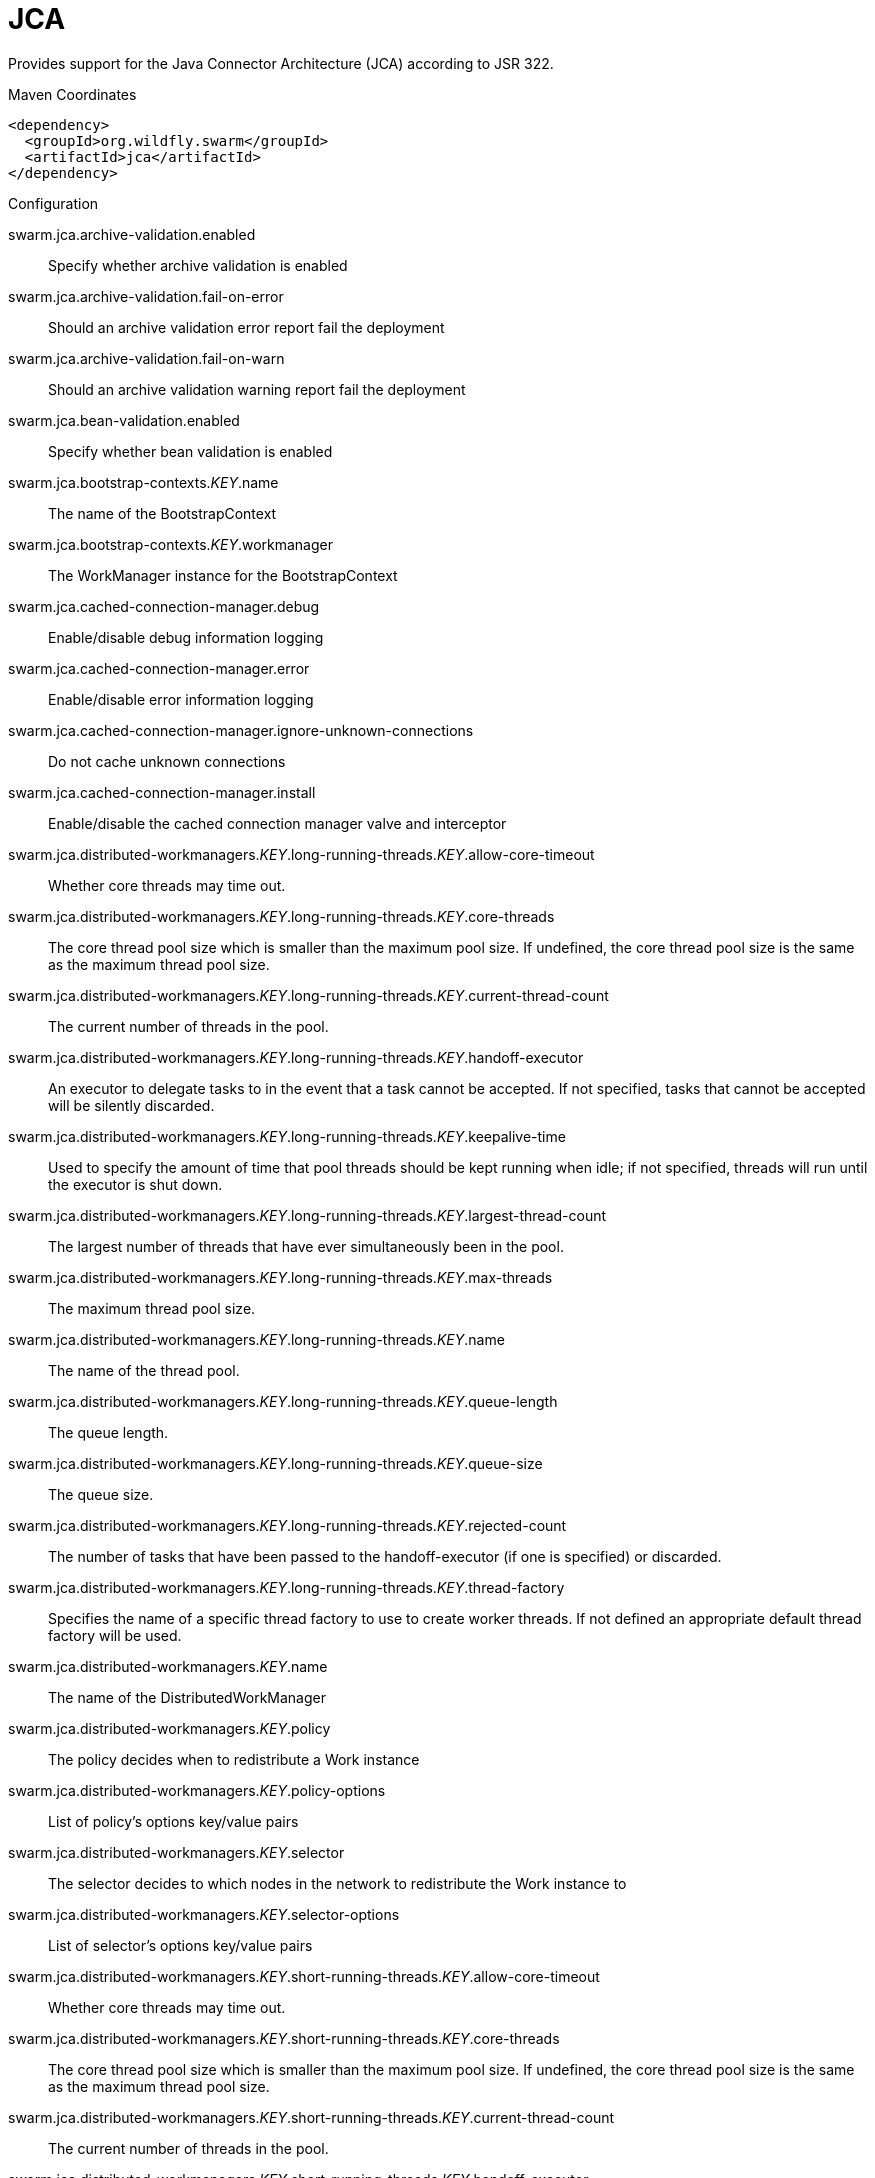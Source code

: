 # JCA

Provides support for the Java Connector Architecture (JCA)
according to JSR 322.


.Maven Coordinates
[source,xml]
----
<dependency>
  <groupId>org.wildfly.swarm</groupId>
  <artifactId>jca</artifactId>
</dependency>
----

.Configuration

swarm.jca.archive-validation.enabled:: 
Specify whether archive validation is enabled

swarm.jca.archive-validation.fail-on-error:: 
Should an archive validation error report fail the deployment

swarm.jca.archive-validation.fail-on-warn:: 
Should an archive validation warning report fail the deployment

swarm.jca.bean-validation.enabled:: 
Specify whether bean validation is enabled

swarm.jca.bootstrap-contexts._KEY_.name:: 
The name of the BootstrapContext

swarm.jca.bootstrap-contexts._KEY_.workmanager:: 
The WorkManager instance for the BootstrapContext

swarm.jca.cached-connection-manager.debug:: 
Enable/disable debug information logging

swarm.jca.cached-connection-manager.error:: 
Enable/disable error information logging

swarm.jca.cached-connection-manager.ignore-unknown-connections:: 
Do not cache unknown connections

swarm.jca.cached-connection-manager.install:: 
Enable/disable the cached connection manager valve and interceptor

swarm.jca.distributed-workmanagers._KEY_.long-running-threads._KEY_.allow-core-timeout:: 
Whether core threads may time out.

swarm.jca.distributed-workmanagers._KEY_.long-running-threads._KEY_.core-threads:: 
The core thread pool size which is smaller than the maximum pool size. If undefined, the core thread pool size is the same as the maximum thread pool size.

swarm.jca.distributed-workmanagers._KEY_.long-running-threads._KEY_.current-thread-count:: 
The current number of threads in the pool.

swarm.jca.distributed-workmanagers._KEY_.long-running-threads._KEY_.handoff-executor:: 
An executor to delegate tasks to in the event that a task cannot be accepted. If not specified, tasks that cannot be accepted will be silently discarded.

swarm.jca.distributed-workmanagers._KEY_.long-running-threads._KEY_.keepalive-time:: 
Used to specify the amount of time that pool threads should be kept running when idle; if not specified, threads will run until the executor is shut down.

swarm.jca.distributed-workmanagers._KEY_.long-running-threads._KEY_.largest-thread-count:: 
The largest number of threads that have ever simultaneously been in the pool.

swarm.jca.distributed-workmanagers._KEY_.long-running-threads._KEY_.max-threads:: 
The maximum thread pool size.

swarm.jca.distributed-workmanagers._KEY_.long-running-threads._KEY_.name:: 
The name of the thread pool.

swarm.jca.distributed-workmanagers._KEY_.long-running-threads._KEY_.queue-length:: 
The queue length.

swarm.jca.distributed-workmanagers._KEY_.long-running-threads._KEY_.queue-size:: 
The queue size.

swarm.jca.distributed-workmanagers._KEY_.long-running-threads._KEY_.rejected-count:: 
The number of tasks that have been passed to the handoff-executor (if one is specified) or discarded.

swarm.jca.distributed-workmanagers._KEY_.long-running-threads._KEY_.thread-factory:: 
Specifies the name of a specific thread factory to use to create worker threads. If not defined an appropriate default thread factory will be used.

swarm.jca.distributed-workmanagers._KEY_.name:: 
The name of the DistributedWorkManager

swarm.jca.distributed-workmanagers._KEY_.policy:: 
The policy decides when to redistribute a Work instance

swarm.jca.distributed-workmanagers._KEY_.policy-options:: 
List of policy's options key/value pairs

swarm.jca.distributed-workmanagers._KEY_.selector:: 
The selector decides to which nodes in the network to redistribute the Work instance to

swarm.jca.distributed-workmanagers._KEY_.selector-options:: 
List of selector's options key/value pairs

swarm.jca.distributed-workmanagers._KEY_.short-running-threads._KEY_.allow-core-timeout:: 
Whether core threads may time out.

swarm.jca.distributed-workmanagers._KEY_.short-running-threads._KEY_.core-threads:: 
The core thread pool size which is smaller than the maximum pool size. If undefined, the core thread pool size is the same as the maximum thread pool size.

swarm.jca.distributed-workmanagers._KEY_.short-running-threads._KEY_.current-thread-count:: 
The current number of threads in the pool.

swarm.jca.distributed-workmanagers._KEY_.short-running-threads._KEY_.handoff-executor:: 
An executor to delegate tasks to in the event that a task cannot be accepted. If not specified, tasks that cannot be accepted will be silently discarded.

swarm.jca.distributed-workmanagers._KEY_.short-running-threads._KEY_.keepalive-time:: 
Used to specify the amount of time that pool threads should be kept running when idle; if not specified, threads will run until the executor is shut down.

swarm.jca.distributed-workmanagers._KEY_.short-running-threads._KEY_.largest-thread-count:: 
The largest number of threads that have ever simultaneously been in the pool.

swarm.jca.distributed-workmanagers._KEY_.short-running-threads._KEY_.max-threads:: 
The maximum thread pool size.

swarm.jca.distributed-workmanagers._KEY_.short-running-threads._KEY_.name:: 
The name of the thread pool.

swarm.jca.distributed-workmanagers._KEY_.short-running-threads._KEY_.queue-length:: 
The queue length.

swarm.jca.distributed-workmanagers._KEY_.short-running-threads._KEY_.queue-size:: 
The queue size.

swarm.jca.distributed-workmanagers._KEY_.short-running-threads._KEY_.rejected-count:: 
The number of tasks that have been passed to the handoff-executor (if one is specified) or discarded.

swarm.jca.distributed-workmanagers._KEY_.short-running-threads._KEY_.thread-factory:: 
Specifies the name of a specific thread factory to use to create worker threads. If not defined an appropriate default thread factory will be used.

swarm.jca.tracer.enabled:: 
Specify whether tracer is enabled

swarm.jca.workmanagers._KEY_.long-running-threads._KEY_.allow-core-timeout:: 
Whether core threads may time out.

swarm.jca.workmanagers._KEY_.long-running-threads._KEY_.core-threads:: 
The core thread pool size which is smaller than the maximum pool size. If undefined, the core thread pool size is the same as the maximum thread pool size.

swarm.jca.workmanagers._KEY_.long-running-threads._KEY_.current-thread-count:: 
The current number of threads in the pool.

swarm.jca.workmanagers._KEY_.long-running-threads._KEY_.handoff-executor:: 
An executor to delegate tasks to in the event that a task cannot be accepted. If not specified, tasks that cannot be accepted will be silently discarded.

swarm.jca.workmanagers._KEY_.long-running-threads._KEY_.keepalive-time:: 
Used to specify the amount of time that pool threads should be kept running when idle; if not specified, threads will run until the executor is shut down.

swarm.jca.workmanagers._KEY_.long-running-threads._KEY_.largest-thread-count:: 
The largest number of threads that have ever simultaneously been in the pool.

swarm.jca.workmanagers._KEY_.long-running-threads._KEY_.max-threads:: 
The maximum thread pool size.

swarm.jca.workmanagers._KEY_.long-running-threads._KEY_.name:: 
The name of the thread pool.

swarm.jca.workmanagers._KEY_.long-running-threads._KEY_.queue-length:: 
The queue length.

swarm.jca.workmanagers._KEY_.long-running-threads._KEY_.queue-size:: 
The queue size.

swarm.jca.workmanagers._KEY_.long-running-threads._KEY_.rejected-count:: 
The number of tasks that have been passed to the handoff-executor (if one is specified) or discarded.

swarm.jca.workmanagers._KEY_.long-running-threads._KEY_.thread-factory:: 
Specifies the name of a specific thread factory to use to create worker threads. If not defined an appropriate default thread factory will be used.

swarm.jca.workmanagers._KEY_.name:: 
The name of the WorkManager

swarm.jca.workmanagers._KEY_.short-running-threads._KEY_.allow-core-timeout:: 
Whether core threads may time out.

swarm.jca.workmanagers._KEY_.short-running-threads._KEY_.core-threads:: 
The core thread pool size which is smaller than the maximum pool size. If undefined, the core thread pool size is the same as the maximum thread pool size.

swarm.jca.workmanagers._KEY_.short-running-threads._KEY_.current-thread-count:: 
The current number of threads in the pool.

swarm.jca.workmanagers._KEY_.short-running-threads._KEY_.handoff-executor:: 
An executor to delegate tasks to in the event that a task cannot be accepted. If not specified, tasks that cannot be accepted will be silently discarded.

swarm.jca.workmanagers._KEY_.short-running-threads._KEY_.keepalive-time:: 
Used to specify the amount of time that pool threads should be kept running when idle; if not specified, threads will run until the executor is shut down.

swarm.jca.workmanagers._KEY_.short-running-threads._KEY_.largest-thread-count:: 
The largest number of threads that have ever simultaneously been in the pool.

swarm.jca.workmanagers._KEY_.short-running-threads._KEY_.max-threads:: 
The maximum thread pool size.

swarm.jca.workmanagers._KEY_.short-running-threads._KEY_.name:: 
The name of the thread pool.

swarm.jca.workmanagers._KEY_.short-running-threads._KEY_.queue-length:: 
The queue length.

swarm.jca.workmanagers._KEY_.short-running-threads._KEY_.queue-size:: 
The queue size.

swarm.jca.workmanagers._KEY_.short-running-threads._KEY_.rejected-count:: 
The number of tasks that have been passed to the handoff-executor (if one is specified) or discarded.

swarm.jca.workmanagers._KEY_.short-running-threads._KEY_.thread-factory:: 
Specifies the name of a specific thread factory to use to create worker threads. If not defined an appropriate default thread factory will be used.


